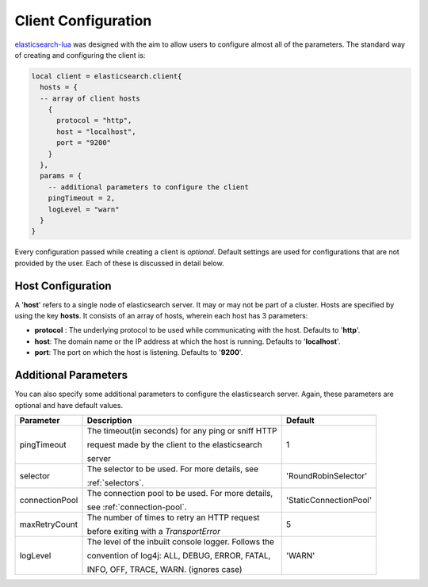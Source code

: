 Client Configuration
====================

`elasticsearch-lua`_ was designed with the aim to allow users to configure
almost all of the parameters. The standard way of creating and configuring
the client is:

.. code-block:: lua

  local client = elasticsearch.client{
    hosts = {
    -- array of client hosts
      {
        protocol = "http",
        host = "localhost",
        port = "9200"
      }
    },
    params = {
      -- additional parameters to configure the client
      pingTimeout = 2,
      logLevel = "warn"
    }
  }

Every configuration passed while creating a client is *optional*. Default
settings are used for configurations that are not provided by the user. Each of
these is discussed in detail below.

Host Configuration
------------------

A '**host**' refers to a single node of elasticsearch server. It may or may not
be part of a cluster. Hosts are specified by using the key **hosts**. It
consists of an array of hosts, wherein each host has 3 parameters:

* **protocol** : The underlying protocol to be used while communicating with the
  host. Defaults to '**http**'.

* **host**: The domain name or the IP address at which the host is running.
  Defaults to '**localhost**'.

* **port**: The port on which the host is listening. Defaults to '**9200**'.

.. _elasticsearch-lua: https://github.com/DhavalKapil/elasticsearch-lua

Additional Parameters
---------------------

You can also specify some additional parameters to configure the elasticsearch
server. Again, these parameters are optional and have default values.

+----------------+------------------------------------------------------+----------------------+
|   Parameter    |                       Description                    |       Default        |
+================+======================================================+======================+
| pingTimeout    | The timeout(in seconds) for any ping or sniff HTTP   |          1           |
|                |                                                      |                      |
|                | request made by the client to the elasticsearch      |                      |
|                |                                                      |                      |
|                | server                                               |                      |
+----------------+------------------------------------------------------+----------------------+
| selector       | The selector to be used. For more details, see       | 'RoundRobinSelector' |
|                |                                                      |                      |
|                | :ref:`selectors`.                                    |                      |
+----------------+------------------------------------------------------+----------------------+
| connectionPool | The connection pool to be used. For more details,    |'StaticConnectionPool'|
|                |                                                      |                      |
|                | see :ref:`connection-pool`.                          |                      |
+----------------+------------------------------------------------------+----------------------+
| maxRetryCount  | The number of times to retry an HTTP request         |          5           |
|                |                                                      |                      |
|                | before exiting with a *TransportError*               |                      |
+----------------+------------------------------------------------------+----------------------+
| logLevel       | The level of the inbuilt console logger. Follows the |        'WARN'        |
|                |                                                      |                      |
|                | convention of log4j: ALL, DEBUG, ERROR, FATAL,       |                      |
|                |                                                      |                      |
|                | INFO, OFF, TRACE, WARN. (ignores case)               |                      |
+----------------+------------------------------------------------------+----------------------+

